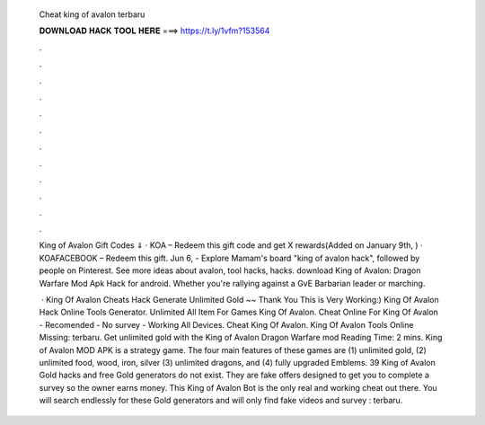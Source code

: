   Cheat king of avalon terbaru
  
  
  
  𝐃𝐎𝐖𝐍𝐋𝐎𝐀𝐃 𝐇𝐀𝐂𝐊 𝐓𝐎𝐎𝐋 𝐇𝐄𝐑𝐄 ===> https://t.ly/1vfm?153564
  
  
  
  .
  
  
  
  .
  
  
  
  .
  
  
  
  .
  
  
  
  .
  
  
  
  .
  
  
  
  .
  
  
  
  .
  
  
  
  .
  
  
  
  .
  
  
  
  .
  
  
  
  .
  
  King of Avalon Gift Codes ⇓ · KOA – Redeem this gift code and get X rewards(Added on January 9th, ) · KOAFACEBOOK – Redeem this gift. Jun 6, - Explore Mamam's board "king of avalon hack", followed by people on Pinterest. See more ideas about avalon, tool hacks, hacks. download King of Avalon: Dragon Warfare Mod Apk Hack for android. Whether you're rallying against a GvE Barbarian leader or marching.
  
   · King Of Avalon Cheats Hack Generate Unlimited Gold ~~ Thank You This is Very Working:) King Of Avalon Hack Online Tools Generator. Unlimited All Item For Games King Of Avalon. Cheat Online For King Of Avalon - Recomended - No survey - Working All Devices. Cheat King Of Avalon. King Of Avalon Tools Online Missing: terbaru. Get unlimited gold with the King of Avalon Dragon Warfare mod  Reading Time: 2 mins. King of Avalon MOD APK is a strategy game. The four main features of these games are (1) unlimited gold, (2) unlimited food, wood, iron, silver (3) unlimited dragons, and (4) fully upgraded Emblems. 39 King of Avalon Gold hacks and free Gold generators do not exist. They are fake offers designed to get you to complete a survey so the owner earns money. This King of Avalon Bot is the only real and working cheat out there. You will search endlessly for these Gold generators and will only find fake videos and survey : terbaru.
